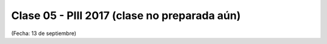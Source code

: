 .. -*- coding: utf-8 -*-

.. _rcs_subversion:

Clase 05 - PIII 2017 (clase no preparada aún)
====================
(Fecha: 13 de septiembre)

